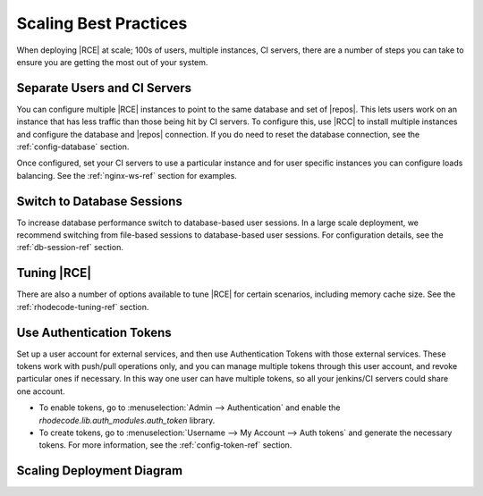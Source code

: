 .. _scaling-tips:

======================
Scaling Best Practices
======================

When deploying |RCE| at scale; 100s of users, multiple instances, CI servers,
there are a number of steps you can take to ensure you are getting the
most out of your system.

Separate Users and CI Servers
-----------------------------

You can configure multiple |RCE| instances to point to the same database and
set of |repos|. This lets users work on an instance that has less traffic
than those being hit by CI servers. To configure this, use |RCC| to install
multiple instances and configure the database and |repos| connection. If you
do need to reset the database connection, see the
:ref:`config-database` section.

Once configured, set your CI servers to use a particular instance and for
user specific instances you can configure loads balancing. See the
:ref:`nginx-ws-ref` section for examples.

Switch to Database Sessions
---------------------------

To increase database performance switch to database-based user sessions. In a
large scale deployment, we recommend switching from file-based
sessions to database-based user sessions. For configuration details, see the
:ref:`db-session-ref` section.

Tuning |RCE|
------------

There are also a number of options available to tune |RCE| for certain
scenarios, including memory cache size. See the :ref:`rhodecode-tuning-ref`
section.

Use Authentication Tokens
-------------------------

Set up a user account for external services, and then use Authentication
Tokens with those external services. These tokens work with
push/pull operations only, and you can manage multiple tokens through this user
account, and revoke particular ones if necessary. In this way one user can have
multiple tokens, so all your jenkins/CI servers could share one account.

* To enable tokens, go to :menuselection:`Admin --> Authentication` and enable
  the `rhodecode.lib.auth_modules.auth_token` library.

* To create tokens, go to
  :menuselection:`Username --> My Account --> Auth tokens` and generate the
  necessary tokens. For more information, see the :ref:`config-token-ref`
  section.

Scaling Deployment Diagram
--------------------------

.. image:: ../images/scaling-diagrm.png
   :align: center

